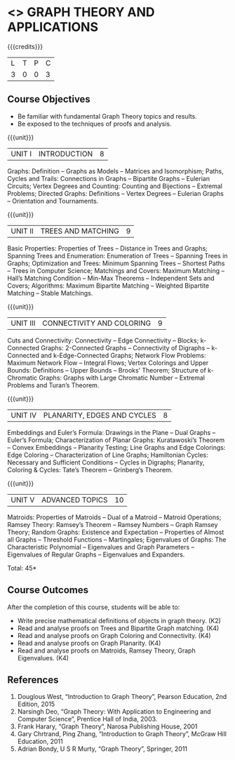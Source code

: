 * <<<PE407>>> GRAPH THEORY AND APPLICATIONS
:properties:
:author: Maths Department
:date: 
:end:

#+startup: showall

{{{credits}}}
| L | T | P | C |
| 3 | 0 | 0 | 3 |

** Course Objectives
- Be familiar with fundamental Graph Theory topics and results.
- Be exposed to the techniques of proofs and analysis.

{{{unit}}}
|UNIT I | INTRODUCTION| 8 |
Graphs: Definition – Graphs as Models – Matrices and Isomorphism; Paths, Cycles and Trails: Connections in Graphs – Bipartite Graphs – Eulerian Circuits; Vertex Degrees and Counting:  Counting and Bijections – Extremal Problems; Directed Graphs: Definitions – Vertex Degrees – Eulerian Graphs – Orientation and Tournaments.

{{{unit}}}
|UNIT II | TREES AND MATCHING | 9 |
Basic Properties: Properties of Trees – Distance in Trees and Graphs; Spanning Trees and Enumeration: Enumeration of Trees – Spanning Trees in Graphs;  Optimization and Trees: Minimum Spanning Trees – Shortest Paths – Trees in Computer Science; Matchings and Covers: Maximum Matching – Hall’s Matching Condition – Min-Max Theorems – Independent Sets and Covers; Algorithms: Maximum Bipartite Matching – Weighted Bipartite Matching – Stable Matchings.

{{{unit}}}
|UNIT III | CONNECTIVITY AND COLORING | 9|
Cuts and Connectivity: Connectivity – Edge Connectivity – Blocks; k-Connected Graphs:  2-Connected Graphs – Connectivity of Digraphs –   k-Connected and  k-Edge-Connected Graphs; Network Flow Problems: Maximum Network Flow – Integral Flows; Vertex Colorings and Upper Bounds: Definitions – Upper Bounds – Brooks’ Theorem; Structure of  k-Chromatic Graphs: Graphs with Large Chromatic Number – Extremal Problems and Turan’s Theorem.

{{{unit}}}
|UNIT IV | PLANARITY, EDGES AND CYCLES | 8|
Embeddings and Euler’s Formula: Drawings in the Plane – Dual Graphs – Euler’s Formula; Characterization of Planar Graphs: Kuratawoski’s Theorem – Convex Embeddings – Planarity Testing; Line Graphs and Edge Colorings: Edge Coloring – Characterization of Line Graphs; Hamiltonian Cycles: Necessary and Sufficient Conditions – Cycles in Digraphs; Planarity, Coloring & Cycles: Tate’s Theorem – Grinberg’s Theorem.

{{{unit}}}
|UNIT V | ADVANCED TOPICS  | 10 |
Matroids: Properties of Matroids – Dual of a Matroid – Matroid Operations; Ramsey Theory: Ramsey’s Theorem – Ramsey Numbers – Graph Ramsey Theory; Random Graphs: Existence and Expectation – Properties of Almost all Graphs – Threshold Functions – Martingales; Eigenvalues of Graphs: The Characteristic Polynomial – Eigenvalues and Graph Parameters – Eigenvalues of Regular Graphs – Eigenvalues and Expanders.

\hfill *Total: 45*

** Course Outcomes
After the completion of this course, students will be able to: 
- Write precise mathematical definitions of objects in graph theory. (K2)
- Read and analyse proofs on Trees and Bipartite Graph matching. (K4)
- Read and analyse proofs on Graph Coloring and Connectivity. (K4)
- Read and analyse proofs on Graph Planarity. (K4)
- Read and analyse proofs on Matroids, Ramsey Theory, Graph Eigenvalues. (K4)


      
** References
1. Douglous West, “Introduction to Graph Theory”, Pearson Education, 2nd Edition, 2015
2. Narsingh Deo, “Graph Theory: With Application to Engineering and Computer Science”, Prentice Hall of India, 2003.
3. Frank Harary, “Graph Theory”, Narosa Publishing House, 2001
4. Gary Chrtrand, Ping Zhang, “Introduction to Graph Theory”, McGraw Hill Education, 2011
5. Adrian Bondy, U S R Murty, “Graph Theory”, Springer, 2011

